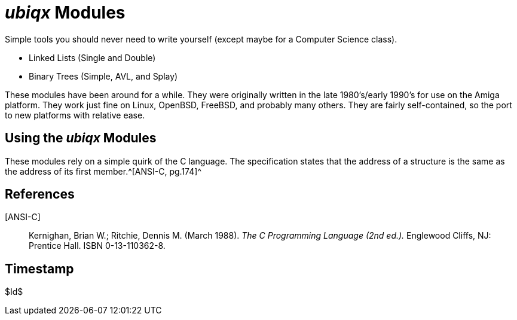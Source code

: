 _ubiqx_ Modules
===============

Simple tools you should never need to write yourself (except maybe for a
Computer Science class).

* Linked Lists (Single and Double)
* Binary Trees (Simple, AVL, and Splay)

These modules have been around for a while.  They were originally written in
the late 1980's/early 1990's for use on the Amiga platform.  They work just
fine on Linux, OpenBSD, FreeBSD, and probably many others.  They are fairly
self-contained, so the port to new platforms with relative ease.

Using the _ubiqx_ Modules
-------------------------

These modules rely on a simple quirk of the C language.  The specification
states that the address of a structure is the same as the address of its first
member.^[ANSI-C, pg.174]^

References
----------

[ANSI-C]::
  Kernighan, Brian W.; Ritchie, Dennis M. (March 1988).  __The C Programming
  Language (2nd ed.).__  Englewood Cliffs, NJ: Prentice Hall.  ISBN
  0-13-110362-8.

Timestamp
---------
$Id$
